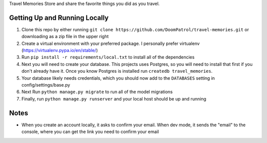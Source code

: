 Travel Memories
Store and share the favorite things you did as you travel.

Getting Up and Running Locally
=============

1. Clone this repo by either running ``git clone https://github.com/DoomPatrol/travel-memories.git`` or downloading as a zip file in the upper right
2. Create a virtual environment with your preferred package. I personally prefer virtualenv (https://virtualenv.pypa.io/en/stable/)
3. Run ``pip install -r requirements/local.txt`` to install all of the dependencies
4. Next you will need to create your database. This projects uses Postgres, so you will need to install that first if you don't already have it. Once you know Postgres is installed run ``createdb travel_memories``. 
5. Your database likely needs credentials, which you should now add to the ``DATABASES`` setting in config/settings/base.py
6. Next Run ``python manage.py migrate`` to run all of the model migrations
7. Finally, run ``python manage.py runserver`` and your local host should be up and running

Notes
=====

- When you create an account locally, it asks to confirm your email. When dev mode, it sends the "email" to the console, where you can get the link you need to confirm your email